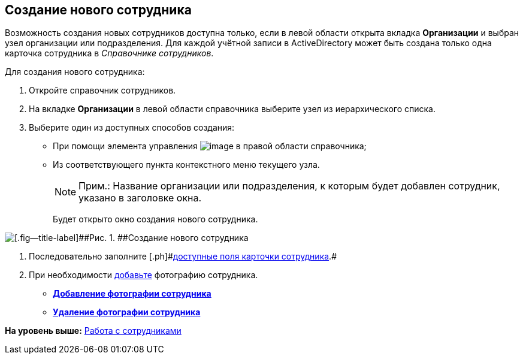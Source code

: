 
== Создание нового сотрудника

Возможность создания новых сотрудников доступна только, если в левой области открыта вкладка [.keyword .wintitle]*Организации* и выбран узел организации или подразделения. Для каждой учётной записи в ActiveDirectory может быть создана только одна карточка сотрудника в [.dfn .term]_Справочнике сотрудников_.

Для создания нового сотрудника:

. [.ph .cmd]#Откройте справочник сотрудников.#
. [.ph .cmd]#На вкладке [.keyword .wintitle]*Организации* в левой области справочника выберите узел из иерархического списка.#
. [.ph .cmd]#Выберите один из доступных способов создания:#
* [#CreateNewEmployee__usecontrol]#При помощи элемента управления image:buttons/createSectionNomenclature.png[image] в правой области справочника;#
* Из соответствующего пункта контекстного меню текущего узла.
+
[NOTE]
====
[.note__title]#Прим.:# Название организации или подразделения, к которым будет добавлен сотрудник, указано в заголовке окна.
====
+
Будет открыто окно создания нового сотрудника.

image::CreateNewEmployee.png[[.fig--title-label]##Рис. 1. ##Создание нового сотрудника]
. [.ph .cmd]#Последовательно заполните [.ph]#xref:EmployeeDirFieldEmployee.html[доступные поля карточки сотрудника]#.#
. [.ph .cmd]#При необходимости xref:staff_Employee_photoa_add.html[добавьте] фотографию сотрудника.#

* *xref:../topics/staff_Employee_photoa_add.html[Добавление фотографии сотрудника]* +
* *xref:../topics/staff_Employee_photoa_delete.html[Удаление фотографии сотрудника]* +

*На уровень выше:* xref:../topics/ManageEmployees.html[Работа с сотрудниками]

